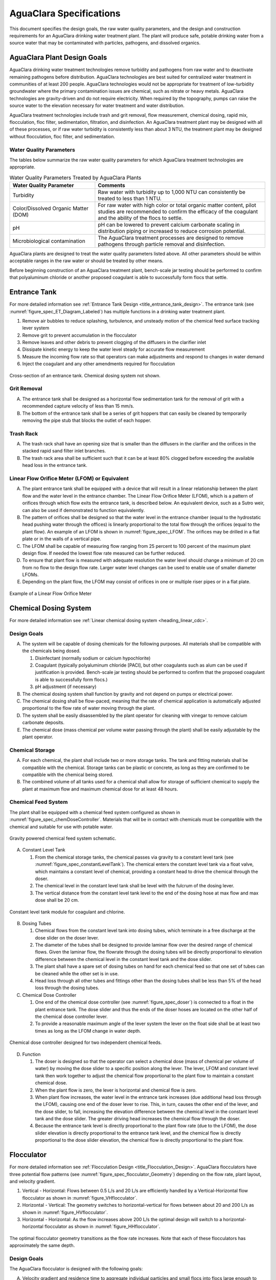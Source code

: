 .. raw:: html

    <embed>
       <link rel="canonical" href="https://aguaclara.github.io/Textbook/AIDE/Specifications.html" />
       <script src="https://hypothes.is/embed.js" async></script>
    </embed>


.. _title_AguaClara_Specifications:

************************
AguaClara Specifications
************************

This document specifies the design goals, the raw water quality parameters, and the design and construction requirements for an AguaClara drinking water treatment plant. The plant will produce safe, potable drinking water from a source water that may be contaminated with particles, pathogens, and dissolved organics.

AguaClara Plant Design Goals |20-80Lpsplant|
============================================

AguaClara drinking water treatment technologies remove turbidity and pathogens from raw water and to deactivate remaining pathogens before distribution. AguaClara technologies are best suited for centralized water treatment in communities of at least 200 people. AguaClara technologies would not be appropriate for treatment of low-turbidity groundwater where the primary contamination issues are chemical, such as nitrate or heavy metals. AguaClara technologies are gravity-driven and do not require electricity. When required by the topography, pumps can raise the source water to the elevation necessary for water treatment and water distribution.

AguaClara treatment technologies include trash and grit removal, flow measurement, chemical dosing, rapid mix, flocculation, floc filter, sedimentation, filtration, and disinfection. An AguaClara treatment plant may be designed with all of these processes, or if raw water turbidity is consistently less than about 3 NTU, the treatment plant may be designed without flocculation, floc filter, and sedimentation.


Water Quality Parameters
------------------------

The tables below summarize the raw water quality parameters for which AguaClara treatment technologies are appropriate.

.. _table_Water_Quality_Parameters:

.. csv-table:: Water Quality Parameters Treated by AguaClara Plants
   :header: "Water Quality Parameter", "Comments"
   :align: left

   Turbidity, "Raw water with turbidity up to 1,000 NTU can consistently be treated to less than 1 NTU."
   "Color/Dissolved Organic Matter (DOM)", "For raw water with high color or total organic matter content, pilot studies are recommended to confirm the efficacy of the coagulant and the ability of the flocs to settle."
   pH, "pH can be lowered to prevent calcium carbonate scaling in distribution piping or increased to reduce corrosion potential."
   Microbiological contamination, "The AguaClara treatment processes are designed to remove pathogens through particle removal and disinfection."

AguaClara plants are designed to treat the water quality parameters listed above. All other parameters should be within acceptable ranges in the raw water or should be treated by other means.

Before beginning construction of an AguaClara treatment plant, bench-scale jar testing should be performed to confirm that polyaluminum chloride or another proposed coagulant is able to successfully form flocs that settle.

Entrance Tank |EntranceTank|
============================

For more detailed information see :ref:`Entrance Tank Design <title_entrance_tank_design>`. The entrance tank (see :numref:`figure_spec_ET_Diagram_Labeled`) has multiple functions in a drinking water treatment plant.

#. Remove air bubbles to reduce splashing, turbulence, and unsteady motion of the chemical feed surface tracking lever system
#. Remove grit to prevent accumulation in the flocculator
#. Remove leaves and other debris to prevent clogging of the diffusers in the clarifier inlet
#. Dissipate kinetic energy to keep the water level steady for accurate flow measurement
#. Measure the incoming flow rate so that operators can make adjustments and respond to changes in water demand
#. Inject the coagulant and any other amendments required for flocculation

.. _figure_spec_ET_Diagram_Labeled:

.. figure:: ../Images/ET_Diagram_Labeled.png
    :width: 900px
    :align: center
    :alt: entrance tank diagram

    Cross-section of an entrance tank. Chemical dosing system not shown.

Grit Removal
------------

A. The entrance tank shall be designed as a horizontal flow sedimentation tank for the removal of grit with a recommended capture velocity of less than 15 mm/s.

#. The bottom of the entrance tank shall be a series of grit hoppers that can easily be cleaned by temporarily removing the pipe stub that blocks the outlet of each hopper.

Trash Rack
----------

A. The trash rack shall have an opening size that is smaller than the diffusers in the clarifier and the orifices in the stacked rapid sand filter inlet branches.

#. The trash rack area shall be sufficient such that it can be at least 80% clogged before exceeding the available head loss in the entrance tank.

Linear Flow Orifice Meter (LFOM) or Equivalent |LFOM|
-----------------------------------------------------

A. The plant entrance tank shall be equipped with a device that will result in a linear relationship between the plant flow and the water level in the entrance chamber. The Linear Flow Orifice Meter (LFOM), which is a pattern of orifices through which flow exits the entrance tank, is described below. An equivalent device, such as a Sutro weir, can also be used if demonstrated to function equivalently.

#. The pattern of orifices shall be designed so that the water level in the entrance chamber (equal to the hydrostatic head pushing water through the offices) is linearly proportional to the total flow through the orifices (equal to the plant flow). An example of an LFOM is shown in :numref:`figure_spec_LFOM`. The orifices may be drilled in a flat plate or in the walls of a vertical pipe.

#. The LFOM shall be capable of measuring flow ranging from 25 percent to 100 percent of the maximum plant design flow. If needed the lowest flow rate measured can be further reduced.

#. To ensure that plant flow is measured with adequate resolution the water level should change a minimum of 20 cm from no flow to the design flow rate. Larger water level changes can be used to enable use of smaller diameter LFOMs.

#. Depending on the plant flow, the LFOM may consist of orifices in one or multiple riser pipes or in a flat plate.

.. _figure_spec_LFOM:

.. figure:: ../Images/LFOM.png
    :width: 100px
    :align: center
    :alt: LFOM

    Example of a Linear Flow Orifice Meter


Chemical Dosing System
======================

For more detailed information see :ref:`Linear chemical dosing system <heading_linear_cdc>`.

Design Goals
------------

A. The system will be capable of dosing chemicals for the following purposes. All materials shall be compatible with the chemicals being dosed.

   1. Disinfectant (normally sodium or calcium hypochlorite)

   #. Coagulant (typically polyaluminum chloride [PACl], but other coagulants such as alum can be used if justification is provided. Bench-scale jar testing should be performed to confirm that the proposed coagulant is able to successfully form flocs.)

   #. pH adjustment (if necessary)

#. The chemical dosing system shall function by gravity and not depend on pumps or electrical power.

#. The chemical dosing shall be flow-paced, meaning that the rate of chemical application is automatically adjusted proportional to the flow rate of water moving through the plant.

#. The system shall be easily disassembled by the plant operator for cleaning with vinegar to remove calcium carbonate deposits.

#. The chemical dose (mass chemical per volume water passing through the plant) shall be easily adjustable by the plant operator.


Chemical Storage
----------------

A. For each chemical, the plant shall include two or more storage tanks. The tank and fitting materials shall be compatible with the chemical. Storage tanks can be plastic or concrete, as long as they are confirmed to be compatible with the chemical being stored.

#. The combined volume of all tanks used for a chemical shall allow for storage of sufficient chemical to supply the plant at maximum flow and maximum chemical dose for at least 48 hours.

Chemical Feed System
--------------------

The plant shall be equipped with a chemical feed system configured as shown in :numref:`figure_spec_chemDoseController`. Materials that will be in contact with chemicals must be compatible with the chemical and suitable for use with potable water.

.. _figure_spec_chemDoseController:

.. figure:: ../Images/CDC_derivation.png
    :width: 500px
    :align: center
    :alt: chemDoseController

    Gravity powered chemical feed system schematic.

A. Constant Level Tank

   1. From the chemical storage tanks, the chemical passes via gravity to a constant level tank (see :numref:`figure_spec_constantLevelTank`). The chemical enters the constant level tank via a float valve, which maintains a constant level of chemical, providing a constant head to drive the chemical through the doser.

   #. The chemical level in the constant level tank shall be level with the fulcrum of the dosing lever.

   #. The vertical distance from the constant level tank level to the end of the dosing hose at max flow and max dose shall be 20 cm.


.. _figure_spec_constantLevelTank:

.. figure:: ../Images/CLT.png
    :width: 600px
    :align: center
    :alt: Constant Level Tank

    Constant level tank module for coagulant and chlorine.

B. Dosing Tubes

   1. Chemical flows from the constant level tank into dosing tubes, which terminate in a free discharge at the dose slider on the doser lever.

   #. The diameter of the tubes shall be designed to provide laminar flow over the desired range of chemical flows. Given the laminar flow, the flowrate through the dosing tubes will be directly proportional to elevation difference between the chemical level in the constant level tank and the dose slider.

   #. The plant shall have a spare set of dosing tubes on hand for each chemical feed so that one set of tubes can be cleaned while the other set is in use.

   #. Head loss through all other tubes and fittings other than the dosing tubes shall be less than 5% of the head loss through the dosing tubes.

#. Chemical Dose Controller |Doser|

   1. One end of the chemical dose controller (see :numref:`figure_spec_doser`) is connected to a float in the plant entrance tank. The dose slider and thus the ends of the doser hoses are located on the other half of the chemical dose controller lever.

   #. To provide a reasonable maximum angle of the lever system the lever on the float side shall be at least two times as long as the LFOM change in water depth.

.. _figure_spec_doser:

.. figure:: ../Images/doser.png
    :width: 500px
    :align: center
    :alt: Doser

    Chemical dose controller designed for two independent chemical feeds.


D. Function

   1. The doser is designed so that the operator can select a chemical dose (mass of chemical per volume of water) by moving the dose slider to a specific position along the lever. The lever, LFOM and constant level tank then work together to adjust the chemical flow proportional to the plant flow to maintain a constant chemical dose.

   #. When the plant flow is zero, the lever is horizontal and chemical flow is zero.

   #. When plant flow increases, the water level in the entrance tank increases (due additional head loss through the LFOM), causing one end of the doser lever to rise. This, in turn, causes the other end of the lever, and the dose slider, to fall, increasing the elevation difference between the chemical level in the constant level tank and the dose slider. The greater driving head increases the chemical flow through the doser.

   #. Because the entrance tank level is directly proportional to the plant flow rate (due to the LFOM), the dose slider elevation is directly proportional to the entrance tank level, and the chemical flow is directly proportional to the dose slider elevation, the chemical flow is directly proportional to the plant flow.


Flocculator
===========

For more detailed information see :ref:`Flocculation Design <title_Flocculation_Design>`. AguaClara flocculators have three potential flow patterns (see :numref:`figure_spec_flocculator_Geometry`) depending on the flow rate, plant layout, and velocity gradient.

#. |FlocculatorVH| Vertical - Horizontal: Flows between 0.5 L/s and 20 L/s are efficiently handled by a Vertical-Horizontal flow flocculator as shown in :numref:`figure_VHflocculator`.

#. |FlocculatorHV| Horizontal - Vertical: The geometry switches to horizontal-vertical for flows between about 20 and 200 L/s as shown in :numref:`figure_HVflocculator`.

#. |FlocculatorHH| Horizontal - Horizontal: As the flow increases above 200 L/s the optimal design will switch to a horizontal-horizontal flocculator as shown in :numref:`figure_HHflocculator`.

.. _figure_spec_flocculator_Geometry:

.. figure:: ../Images/flocculator_Geometry.png
  :align: center
  :width: 500px
  :alt:  3 flocculator geometries

  The optimal flocculator geometry transitions as the flow rate increases. Note that each of these flocculators has approximately the same depth.

Design Goals
------------

The AguaClara flocculator is designed with the following goals:

A. Velocity gradient and residence time to aggregate individual particles and small flocs into flocs large enough to settle out in the sedimentation tanks. The product of velocity gradient (G) and residence time (ϴ) is a dimensionless number known as collision potential or Gϴ.

#. Minimize retention time to reach a design Gϴ of approximately 35,000. This determines the minimum total volume of the flocculator. The design volume of the flocculator may be larger due to construction constraints, such as making the length of the flocculator the same as the length of the sedimentation tanks or keeping the flocculator channels wide enough to fit a human body for ease of cleaning and maintenance. 

#. Minimize “dead zones” in the flocculator and reduce the opportunity for short circuiting of the flocculator.

#. Facilitate the draining of sludge and maintenance manually by one person

Flow Paths
----------

A. The length of the flocculator channels is typically determined by the length of the clarifier to create a compact plant layout.

#. The width of each flocculation channel is determined by material constraints and to facilitate cleaning and maintenance. The flocculator baffles are made of polycarbonate sheets, so the width of the channel should be no larger than the width of a polycarbonate sheet. The width of the channel should be no smaller than 50 cm so an operator can safely enter the tank. Large plants treating more than about 200 L/s may be designed with horizontal flocculation channels and may use ferrocement baffles.

#. The depth of the flocculation channels is determined by construction constraints and to minimize the plan view area of the flocculators and thus the plant.

#. The overall volume of the flocculator is determined by the individual constraints on each dimension of the flocculator, but the collision potential, Gϴ, of the flocculator must be at least 35,000.

#. The spacing between baffles is designed to achieve the target velocity gradient, G, at the design flow rate.

#. The ports between flocculator channels should be designed with the same flow area as the space between the baffles so that the port improves flocculation without breaking flocs. The width of the port is equal to the spacing between baffles and the height of the port is equal to the channel width.

Channel Construction
--------------------

A. The walls of the flocculation channels should be vertical, maintaining the channel width along both the length and height of each flocculator channel.

#. The floor of each flocculation channel should be sloped toward the drain channel, and one or more drain valves should be installed to periodically remove sludge from the flocculator. The slope and valves also allow the flocculation channels to be completely emptied for more in-depth maintenance.

#. The drain pipes are activated by removing a vertical pipe stub. The drain pipes must be large enough to empty the flocculation channels in 20 minutes. The drains are placed near a port between channels so that each drain can serve two channels.

#. The flocculator should have sufficient lighting for the operator to observe floc formation. The operator should also have a flashlight to observe floc formation during power outages.

Baffles
-------

A. The flocculation baffles must be constructed to be removable. A baffle module (see :numref:`figure_spec_baffleModule`) should be raisable by one operator working alone so that water can flow beneath the baffle and drain from the flocculator channel. Large flocculators may have baffle modules that require more than one person to completely remove from the flocculator channel.

#. The flocculation baffles should be constructed from polycarbonate sheets, and the frame for holding together baffle modules should be made from PVC. Other materials may be used if justification is provided, including the use of ferrocement baffles for horizontal flocculators in large plants.

#. The baffles should be about 5 millimeters wider than the channel width so they deform slightly and created a tighter seal with the channel wall.


.. _figure_spec_baffleModule:

.. figure:: ../Images/baffleModule.png
  :align: center
  :width: 500px
  :alt:  Baffle Module

  The baffle modules transfer the force of the water to the downstream wall through the PVC pipe frame. Each flocculator channels holds one baffle module.


Clarifier |Clarifier|
=====================

For more detailed information see :ref:`Clarifier Design <title_Clarifier_Design>`. The clarifier (see :numref:`figure_spec_clarifierElevation`) contains three separate processes: floc filter, plate settlers, and floc hopper.

The clarifier must be designed based on the coldest water temperature and based on the lowest density primary particles that will need to be captured. Surface waters with high concentrations of dissolved organic matter and low concentrations of suspended solids produce low density flocs and thus the velocity gradient in the inlet manifold and jet reverser must be reduced. In some cases it may also be necessary to reduce the floc filter upflow velocity and plate settler capture velocity.

.. _figure_spec_clarifierElevation:

.. figure:: ../Images/clarifierElevation.png
  :align: center
  :width: 500px
  :alt:  Clarifier Elevation view

  Elevation view of a clarifier bay showing location of the floc filter, plate settlers, and floc hopper.

Design Goals
------------

The high-rate, vertical flow clarifier is designed with the following goals:

A. To deliver flocs to the clarifier bay without breaking them into pieces with terminal velocities below the capture velocity of the plate settlers. This sets the maximum velocity gradient for the transfer of the flocs from the flocculator to the floc filter in the clarifier bay. The maximum velocity gradient shall be less than 250 Hz. Lower values will be required for raw waters with high concentrations of dissolved organic matter.

#. To provide a mechanism for the operator to dump poorly flocculated water before it enters the clarifier. This is important to reduce the recovery time when there is a flocculation failure.

#. To produce a stable floc filter (fluidized suspension of flocs) that reduces the clarified water turbidity.

#. To provide evenly distributed low-velocity flow through the plate settlers.

#. To prevent accumulation of sludge that would tend to become anaerobic and release both dissolved organics (taste and odor issues) and methane bubbles that would carry flocs to the top of the clarifier.

#. To remove the solids without requiring power or moving mechanical parts.

#. To ensure easy operation and maintenance.

#. To be able to take any clarifier bay offline for maintenance while the other clarifier bays continue to operate.

#. To be able to refill a clarifier bay with clarified water for rapid return to service.


Inlet Channel
-------------

The inlet channel (see :numref:`figure_spec_ClarifierInletOutletHydraulics`) is designed to have a velocity head that is very small compared with the head loss in the outlet manifold orifices to achieve uniform flow distribution between clarifier bays. The inlet channel is sloped up in the direction of flow to maintain relatively uniform velocity for improved flow distribution and to reduce floc deposition in the channel.

.. _figure_spec_ClarifierInletOutletHydraulics:

.. figure:: ../Images/ClarifierInletOutletHydraulics.png
  :align: center
  :width: 500px
  :alt:  Clarifier Inlet Outlet Hydraulics

  Flocculated water flows from the inlet channel to the inlet manifold and then through the diffusers, jet reverser, floc filter, and plate settlers. Clarified water flows into the outlet manifold, the collector channel, across the outlet weir, and into the outlet channel.

Inlet Manifold
--------------

Flocculated water enters a pipe in the bottom of the inlet channel. Water flows down the pipe, through a 90-degree elbow, into the inlet manifold. Water exits the inlet manifold through a series of orifices and diffusers in the bottom of the pipe. The end of the inlet manifold is capped. The minimum diameter of the inlet manifold is set by the velocity gradient downstream of the 90-degree elbow (see Equation :eq:`D_pipe_min_of_K_and_jet_G_max`).

Achieving reasonable flow distribution between diffusers may require a flow equalization chamber inside the inlet manifold (see :numref:`figure_2stageInletManifold`).

Diffusers
---------

The orifices and diffusers point down to the bottom of the clarifier bay and extend along the length of the pipe at regular intervals to ensure that water is evenly distributed within the bay. Diffusers are designed to ensure that the jet exiting the jet reverser has a maximum velocity gradient that is less than the design constraint to prevent excessive floc breakup (see Equation :eq:`planejet_v_max_of_q`).

Diffusers are shaped so that one end is molded to be a reduced diameter that fits into the influent manifold port, and the other end is deformed to the shape of a rectangle (:numref:`figure_spec_diffuser_dimensions`). This deformation is done to create a line jet entering the jet reverser in the bottom of the clarifier bay and to enhance flow distribution by maximizing the jet velocity given the constraints of Equation :eq:`planejet_v_max_of_q`.

.. _figure_spec_diffuser_dimensions:

.. figure:: ../Images/diffuser_dimensions.png
   :width: 500px
   :align: center
   :alt: Diffuser dimension definition

   Dimensions and geometry of the diffusers.

Jet Reverser
------------

The jet reverser consists of a longitudinally-cut half-pipe that is laid in the bottom of the bay (see :numref:`figure_spec_clarifierEndView`). It functions as a way to keep flocs suspended in the sedimentation tank by ensuring that any sludge that settles will be propelled back up by the force of the diffuser jet.

The diffusers are offset from the jet reverser centerline. This is intentionally done to promote the resuspension of flocs, which form a floc filter for primary filtration.

.. _figure_spec_clarifierEndView:

.. figure:: ../Images/clarifierEndView.png
   :width: 500px
   :align: center
   :alt: Clarifier showing jet reverser

   End view of a clarifier bay showing the sloped bottom, inlet manifold, diffusers, and jet reverser. The diffusers direct a jet of water into one side of the jet reverser.

Floc Filter (Floc Blanket)
--------------------------

Floc filters significantly improve the performance of a clarifier and reduce settled water.

A. The line jet from the diffusers enters the jet reverser to force flow up through the clarifier bay. The vertical upward jet momentum is used to resuspend flocs that have settled to the bottom of the clarifier bay. The resuspended flocs form a fluidized bed which is a floc filter. Small particles are captured by the flocs in the floc filter as the small particles flow into a floc.  The bed is fluidized because flocs are kept in suspension by the upflowing water.

#. Clarifiers use an upflow velocity of 1 mm/s in the floc filter. This velocity is measured above the sloped bottom in the section of the clarifier bay with vertical walls.

#. For a floc filter to form, a clarifier requires that:

   1. The plate settlers capture small flocs and cause them to aggregate into larger flocs as they avalanche back into the floc filter zone. The increased terminal velocity of the larger flocs enables them to create a stable floc filter.

   #. All settled flocs are resuspended by the vertical jet of water exiting the jet reverser.

Sloped Bottom Geometry
----------------------

The clarifier bottom geometry (see :numref:`figure_spec_clarifierEndView`) prevents sludge accumulation while also ensuring good flow distribution. The slope on either side of the diffusers is at a 50 degree angle above horizontal. The bottom geometry allows for smooth flow expansion to the entire plan view area of the bay, and ensures that all flocs that settle are transported to the jet reverser. The diffusers do not touch the bottom of the tank so that flocs on both sides of the diffuser can return to the jet reverser for resuspension. Thus, there is no accumulation of settled flocs in the main clarifier bays.

Floc Hopper
-----------

The floc hopper (:numref:`figure_spec_flocHopper`) provides an opportunity for floc consolidation. The floc weir controls the depth of the floc filter because as the floc filter grows, it will eventually reach the top of the floc weir. Because flocs are more dense than water, the flocs “spill” over the edge of the floc weir which allows the floc filter to stay a constant height while sludge accumulates and consolidates in the floc hopper.

There is a manual valve at the drain of the floc hopper. Operators can open the floc hopper drain valve whenever they want to easily drain the sludge. The floc hopper allows for a self-cleaning clarifier. Operators only have to clean the clarifier once every three to six months because there is no stagnant accumulation of anoxic sludge.

.. _figure_spec_flocHopper:

.. figure:: ../Images/flocHopper.png
   :width: 400px
   :align: center
   :alt: Floc Hopper

   The floc hopper is located beneath the inlet and outlet channels. Flocs enter the hopper by flowing over the floc weir. Sludge is drained from the bottom of the hopper.

Plate Settlers
--------------

After flowing through the floc filter, flocs reach the plate settlers. Plate settlers are sloped surfaces that provide additional settling area for flocs, thereby increasing the effective settling area of the clarifier without increasing the plan view area. AguaClara plate settlers are sloped at 60 degrees. The spacing between plates is 2.5 cm.

The plate settlers are made from clear polycarbonate sheets. The sheets are assembled in modules (see :numref:`figure_spec_plateSettlerModule`). The modules are light enough to be removed from the clarifier by hand. The plate settler modules are supported by ledges along the clarifier bay walls and by a PVC pipe frame.

.. _figure_spec_plateSettlerModule:

.. figure:: ../Images/plateSettlerModule.png
   :width: 300px
   :align: center
   :alt: Plate settler module

   Plate settler module assembled from polycarbonate sheets and PVC piping. 


.. _table_Plate_Settler:

.. csv-table:: Plate Settler Design Parameters
   :header: Parameter, Determined by:, Determines , Value
   :align: left

   Upflow velocity, Floc blanket,Plan view area of tank,1 mm/s
   Capture velocity, Target turbidity, Particle size distribution, 0.12 mm/s
   Plate angle, Self-cleaning requirement, Plate settler length, 60 deg
   Plate spacing, Clogging and floc rollup constraints, Plate settler length, 2.5 cm
   Plate settler length, "Upflow velocity, Capture velocity, Plate angle, Plate spacing ", Tank depth, Calculated for each plant


Submerged Outlet Manifold
---------------------------

The submerged outlet manifold, sometimes called a launder, collects clarified water from the top of the clarifier. It is a horizontal pipe that extends along the length of the clarifier bay and is located above the plate settlers but below the surface of the water. The submerged pipe has orifices drilled into its top; water enters the pipe through the orifices and the pipe leads out of the clarifier bay.

The outlet manifold is designed to generate 5 cm of head loss to ensure uniform flow distribution between clarifier bays and to have the majority of the head loss through the orifices to obtain uniform flow distribution between the orifices.

Outlet Weir
-----------

The submerged outlet manifold transports water from the clarifier bay to a collector channel that runs perpendicular to the clarifier bays. All of the clarifier bay outlet manifolds deliver the clarified water to the collector channel. Water leaves the collector channel by flowing over the outlet weir. The elevation of the outlet weir controls the water levels in the clarifier and in the flocculator.

The outlet weir makes it possible to refill and emptied clarifier bays with clarified water to ensure that after returning a clarifier bay to service the first water is of high quality.

Outlet Channel
--------------

After the water flows over the outlet weir, it is collected in the outlet channel. The water can be transported from the clarifier outlet channel to the filter inlet channel by pipes or by a channel.

Stacked Rapid Sand Filter |OStaRS|
==================================

For more detailed information see :ref:`Filtration Design <title_Filtration_Design>`. Stacked Rapid Sand, StaRS, filters (see :numref:`figure_spec_OStaRSoverview`) were invented in 2010 by the AguaClara Cornell program in response to the need for a new technology that would both eliminate the need for backwash pumps and not require the construction of 6 filters for small towns. As shown in :numref:`figure_spec_OStaRSfilterMode`, StaRS filters use six 20 cm deep layers of sand with the layers stacked vertically. The six layers give a total active sand depth of 1.2 m.

.. _figure_spec_OStaRSoverview:

.. figure:: ../Images/OStaRSoverview.png
   :width: 500px
   :align: center
   :alt: Floc Hopper

   The open stacked rapid sand filters include advanced hydraulic controls to ensure stable operation during both filtration and backwash modes.

Operation
---------

A. The filter operates with the same design flow rate for both filtration (see :numref:`figure_spec_OStaRSfilterMode`) and backwash (see :numref:`figure_spec_OStaRSbackwashMode`) modes and uses clarified water for backwash. This eliminates the need for backwash pumps and ensures that the filters can be backwashed as long as clarified water is available.

.. _figure_spec_OStaRSfilterMode:

.. figure:: ../Images/OStaRSfilterMode.png
   :width: 500px
   :align: center
   :alt: OStaRS filtration mode

   In filtration mode the flow divides between the six sand layers. The six sand layers operate in parallel during filtration.


.. _figure_spec_OStaRSbackwashMode:

.. figure:: ../Images/OStaRSbackwashMode.png
   :width: 500px
   :align: center
   :alt: OStaRS backwash mode

   In backwash mode all of the flow enters at the bottom of the filter box and flows up through the six sand layers. The six sand layers operate in series during backwash.


Design Goals
------------

A. Stacked Rapid Sand (StaRS) filters were developed to eliminate the need for backwash pumps and minimize the plan area required.

#. The filters should be designed so that the process of emptying the sand from the filter, removing the modules, cleaning the modules, replacing the modules, and replacing the sand is as easy as possible.

#. During backwash, all outlets and all inlets besides the bottom most inlet must be hydraulically isolated so all flow enters through the bottom inlet and flows out through the backwash siphon pipe.

#. The plant shall have a minimum of two StaRS filters so that one of the StaRS filters can be in operation while the other is offline for maintenance or repairs.

Configurations
--------------

A. Open StaRS (OStaRS) - used for flow rates greater than about 20 L/s. The minimum OStaRS flow rate is set by the minimum dimensions of the filter box that can be constructed and that enable filter maintenance.

#. Enclosed StaRS (EStaRS) filters - used for lower flow rates.

   1. Can be located on the same slab as the clarifier and flocculator because the EStaRS is operated under vacuum in backwash mode to achieve the necessary head for fluidizing the sand.
   #. Assembled using PVC pipe as the body of the filter
   #. Inner plumbing accessed through openings in the top and bottom of the main filter body

Sand Specification
------------------

StaRS filters use (6) six 20 cm deep layers of silica sand (no dual-media required) with the layers stacked vertically. The six layers give an active sand depth of 1.2 m. The grain size is 0.45 to 0.55 mm.

Filter Modules
--------------

Each layer of sand sits in between an inlet and outlet filter module. Each module consists of a large diameter trunk inlet/outlet pipe, which connects to a row of smaller branch pipes. The branch pipes are supported along the filter walls by receptor pipes.

The filter modules are anchored to the concrete slab to prevent uplift at the transition to backwash. The uplift forces are considerable and are detailed in :ref:`Backwash Initiation Forces <heading_StaRS_Backwash_Force>`.

A. Inlet Filter Module

   1. Small holes (orifices) are drilled into the inlet branches (see :numref:`figure_spec_OStaRSinletBranches`). The orifice diameter is selected based on constructability and not being too small to risk clogging (between 4 and 10 mm).

   #. During filtration mode, water flows into the inlet filter modules through the inlet trunk and into the branches. Water flows out of the branches through small holes, into the space created by the wing, and then into the sand.

   #. During the transition from the backwash to filtration modes, a small volume of water flows back into the inlet pipes. The “wings,” PVC pipes cut longitudinally, are affixed to the inlet branches to prevent sand from flowing into the inlet pipe. Wings are only included on the inlet filter modules.

#. Outlet Filter Module

   1. The slots in the outlet branches (see :numref:`figure_spec_OStaRSoutletBranches`) are small enough to prevent sand from passing through. The filter modules shall be adequately supported to limit deflection of any of the module pipes to 2 millimeters or less to prevent significant opening or closing of the slots.

   #. During filtration mode, water flows from the filter media into the slots and then through the branches and into the trunk pipes.

   #. During backwash mode, the outlet trunks are closed or isolated and water does not flow through the outlet modules.

.. _figure_spec_OStaRSinternalPiping:

.. figure:: ../Images/OStaRSinternalPiping.png
   :width: 500px
   :align: center
   :alt: OStaRS internal piping

   The seven filter modules stack inside the filter box. Each module is held together using band clamps. The only pipe connections that are glued in the filter modules are the end caps on the trunks and receptors.

.. _figure_spec_OStaRSinletBranches:

.. figure:: ../Images/OStaRSinletBranches.png
   :width: 500px
   :align: center
   :alt: OStaRS inlet branch

   The inlet branches use orifices to obtain uniform flow distribution and a wing system to prevent sand from entering into the branches during backwash and filter mode transitions.

.. _figure_spec_OStaRSoutletBranches:

.. figure:: ../Images/OStaRSoutletBranches.png
   :width: 500px
   :align: center
   :alt: OStaRS outlet branch

   The outlet branches use 0.2 mm slots to keep the sand in the filter bed.


Backwash Siphon
---------------

The siphon should be designed so the airlock can hold the water in the filter box until the filter reaches the design maximum head loss. The siphon should initiate backwash by lowering the water in the filter at an average velocity that is equal to or exceeds the backwash velocity.

Backwash Flow Control Weirs
---------------------------

A. The backwash gate (see :numref:`figure_spec_OStaRShydraulicControls`) ensures there is adequate flow to backwash one filter as long as there is at least that much flow entering the plant.

#. Removing the backwash gate in front of the desired backwash filter will create the desired backwash flow rate for the filter, while evenly distributing the remaining flow rate to the other filters

#. The slot weir ensures that the backwash flow doesn't cause sand loss by expanding the sand bed excessively. The slot weir can be partially filled at plant commissioning to reduce the maximum backwash flow if needed.

.. _figure_spec_OStaRShydraulicControls:

.. figure:: ../Images/OStaRShydraulicControls.png
   :width: 500px
   :align: center
   :alt: OStaRS hydraulic controls

   The hydraulic controls give the operator full control of filter operation while ensuring that the flow is distributed evenly between filters in filtration mode and that a filter in backwash mode receives the correct backwash flow rate.


Sand Dump
---------

The sand dump is critical for StaRS filters because the filter bed piping would make manual removal very difficult.

A. A sand dump pipe shall be installed in the filter box to allow for the filter media to be removed when the filter is in backwash mode and the sand bed is fluidized.

#. The sand dump pipe must be designed so that if the flow of the sand slurry is stopped, that the sand doesn’t collect at one location in the pipe and cause a clog.

#. A single straight pipe is designed with a slope less than the angle of repose of sand in water. The sand dump velocity shall be at least 3 m/s to prevent the sand from settling in the sand dump pipe.

#. The sand dump is activated by removing a clamp on connector and cap assembly from the end of the pipe.



.. _figure_spec_OStaRSsandDump:

.. figure:: ../Images/OStaRSsandDump.png
   :width: 500px
   :align: center
   :alt: OStaRS sand dump

   The sand dump is straight to prevent sand blockages and to minimize head loss.

Backwash Recycle
----------------

Backwash recycle is recommended for all communities where low flow conditions are likely to require water rationing. The backwash water storage tank is designed to hold the flow from one backwash event. A centrifugal pump can then be used to meter the water back to the entrance tank at a flow rate that empties the backwash water storage tank before the next filter needs to be backwashed.

In the event of a power failure the backwash recycle system will not be used and the plant will continue to operate as intended.

.. |LFOM| image:: https://cad.onshape.com/api/thumbnails/d/49035a16b895fd8095d17a02/w/b76e9410efc3d9f5861e9516/s/300x170
  :width: 100
  :target: https://cad.onshape.com/documents/49035a16b895fd8095d17a02/w/b76e9410efc3d9f5861e9516/e/c063acb14de8f1f558b02d2d?configuration=HL_min%3D0.2%2Bmeter%3BND_max%3D12.0%3BQm_max%3D5.0%3BTEMP_min%3D10.0%3BdrillD_max%3D0.1%2Bmeter%3BprintParams%3Dfalse&renderMode=0&uiState=626fea458d39dd1e3b6106e1

.. |Doser| image:: https://cad.onshape.com/api/thumbnails/d/e71bb0c05d9e7241822776b7/w/533d9612b07de271291829dc/s/300x170
  :width: 100
  :target: https://cad.onshape.com/documents/e71bb0c05d9e7241822776b7/w/533d9612b07de271291829dc/e/20f111b627e4c6d59c3f0ff9?configuration=HL_max%3D0.2%2Bmeter%3BQ_pi%3D1.0%3BchlorineC_pi%3D0.6%3BcoagC_pi%3D0.5%3BprintParams%3Dfalse%3Brep%3Dtrue%3BtankOW%3D1.0%2Bmeter&renderMode=0&uiState=6273e0ecd685467dff5c17c4

.. |EntranceTank| image:: https://cad.onshape.com/api/thumbnails/d/4c47a124da3abec33e0ce813/w/3955cd0d266daedd3eabf165/s/300x170
  :width: 100
  :target: https://cad.onshape.com/documents/4c47a124da3abec33e0ce813/w/3955cd0d266daedd3eabf165/e/bcf152c5be02d9ab5b2b5285?configuration=L%3D8.0%2Bmeter%3BQm_max%3D40.0%3BShow_Internal_Components%3Dtrue%3BTEMP_min%3D10.0%3BcaptureVm%3D20.0%3BflocUpstreamHW%3D2.0%2Bmeter%3BprintParams%3Dfalse%3Brep%3Dtrue&renderMode=0&uiState=626fea87ee1eae4ff2291321


.. |FlocculatorVH| image:: https://cad.onshape.com/api/thumbnails/d/673077f4fa843a817d4cd55d/w/8bd189f4769c2a64aa07a8c0/s/300x170
  :width: 100
  :target: https://cad.onshape.com/documents/673077f4fa843a817d4cd55d/w/8bd189f4769c2a64aa07a8c0/e/cdc0c6cfa0e8b64f179ced51?configuration=GT_min%3D35000.0%3BG_bod%3D50.0%3BQm_max%3D1.0%3BShow_Internal_Components%3Dtrue%3BTEMP_min%3D5.0%3BoutletHW%3D1.7%2Bmeter%3BprintParams%3Dfalse%3Brep%3Dtrue&renderMode=0&uiState=626feb5ffb767608344ad1ad

.. |FlocculatorHV| image:: https://cad.onshape.com/api/thumbnails/d/9742e8c019b742df4ae4db85/w/cbe4d0f58d318c45281687ae/s/300x170
  :width: 100
  :target: https://cad.onshape.com/documents/9742e8c019b742df4ae4db85/w/cbe4d0f58d318c45281687ae/e/05162587e7127122572d3a10?configuration=GT_min%3D35000.0%3BG_bod%3D50.0%3BL%3D6.0%2Bmeter%3BQm_max%3D30.0%3BShow_Internal_Components%3Dtrue%3BTEMP_min%3D25.0%3BoutletHW%3D2.0%2Bmeter%3BprintParams%3Dfalse%3Brep%3Dtrue&renderMode=0&uiState=626feb168bd195153bbbe9af

.. |FlocculatorHH| image:: https://cad.onshape.com/api/thumbnails/d/84c4c94f9773b67506cd35bb/w/58a1f53fe5ebbbbc808a3541/s/300x170
  :width: 100
  :target: https://cad.onshape.com/documents/84c4c94f9773b67506cd35bb/w/58a1f53fe5ebbbbc808a3541/e/aa5906755ba02b0a3925ec10?configuration=GT_min%3D35000.0%3BG_bod%3D50.0%3BQm_max%3D200.0%3BShow_Internal_Components%3Dtrue%3BTEMP_min%3D0.0%3BoutletHW%3D3.0%2Bmeter%3BprintParams%3Dfalse%3Brep%3Dtrue&renderMode=0&uiState=626fead687c54745ef4c039f

.. |Clarifier| image:: https://cad.onshape.com/api/thumbnails/d/e05915c533ee7568c402981a/w/56de4202f426e6443151ca07/s/300x170
  :width: 100
  :target: https://cad.onshape.com/documents/e05915c533ee7568c402981a/w/56de4202f426e6443151ca07/e/3f94eabd115787bc33ae755d?configuration=G_max%3D140.0%3BQm_max%3D20.0%3BShow_Internal_Components%3Dtrue%3BTEMP_min%3D10.0%3BcaptureVm%3D0.12%3BprintParams%3Dfalse%3Brep%3Dtrue%3BrepBayInternals%3Dfalse%3BupVm%3D1.0&renderMode=0&uiState=627688ef04309300574a09f6

.. |OStaRS| image:: https://cad.onshape.com/api/thumbnails/d/8a1a990f01575e6e5eed1922/w/3811cfb89da77b076395fdc0/s/300x170
  :width: 100
  :target: https://cad.onshape.com/documents/8a1a990f01575e6e5eed1922/w/3811cfb89da77b076395fdc0/e/fd576f076cd3757b426c7f20?configuration=Qm_max%3D20.0%3BShow_Internal_Components%3Dtrue%3BTEMP_min%3D10.0%3BfilterHL_pi%3D0.5%3BfilterMode%3Dfalse%3BprintParams%3Dfalse%3Brep%3Dtrue%3BrepBayInternals%3Dfalse%3BrepInternalPiping%3Dfalse%3BspareFilter%3Dfalse&renderMode=0&uiState=6276885764a43e34bd8c13b9

.. |20-80Lpsplant| image:: https://cad.onshape.com/api/thumbnails/d/0e9ede93e11e5a54f68f8606/w/2744164cc6e56e3693a3190f/s/300x170
  :width: 100
  :target: https://cad.onshape.com/documents/0e9ede93e11e5a54f68f8606/w/2744164cc6e56e3693a3190f/e/723e9e9d93f3008c9815e2d6?configuration=Qm_max%3D40.0%3BShow_Internal_Components%3Dfalse%3BTEMP_min%3D10.0%3BprintParams%3Dfalse%3Brep%3Dfalse&renderMode=0&uiState=626fedaca473381cd632eede

.. |ACRlogowithname| image:: ../Images/ACRlogowithname.png
  :target: https://www.aguaclarareach.org/
  :height: 50
